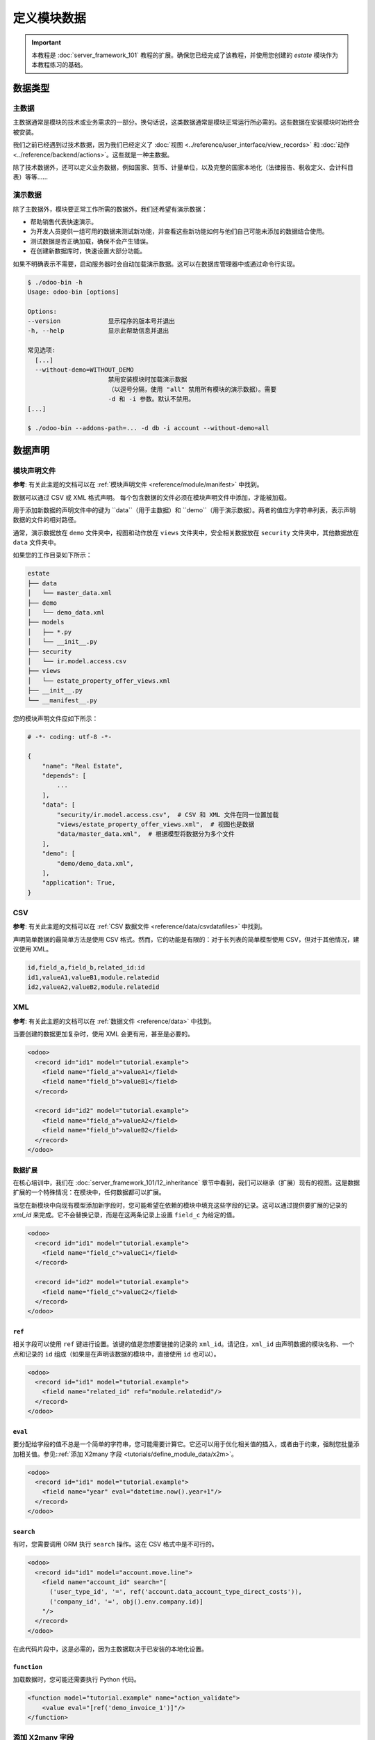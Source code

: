 ==================
定义模块数据
==================

.. important::
   本教程是 :doc:`server_framework_101` 教程的扩展。确保您已经完成了该教程，并使用您创建的 `estate` 模块作为本教程练习的基础。

数据类型
========

主数据
------

主数据通常是模块的技术或业务需求的一部分。换句话说，这类数据通常是模块正常运行所必需的。这些数据在安装模块时始终会被安装。

我们之前已经遇到过技术数据，因为我们已经定义了 :doc:`视图 <../reference/user_interface/view_records>` 和 :doc:`动作 <../reference/backend/actions>`。这些就是一种主数据。

除了技术数据外，还可以定义业务数据，例如国家、货币、计量单位，以及完整的国家本地化（法律报告、税收定义、会计科目表）等等……

演示数据
--------

除了主数据外，模块要正常工作所需的数据外，我们还希望有演示数据：

* 帮助销售代表快速演示。
* 为开发人员提供一组可用的数据来测试新功能，并查看这些新功能如何与他们自己可能未添加的数据结合使用。
* 测试数据是否正确加载，确保不会产生错误。
* 在创建新数据库时，快速设置大部分功能。

如果不明确表示不需要，启动服务器时会自动加载演示数据。这可以在数据库管理器中或通过命令行实现。

.. code-block:: console

  $ ./odoo-bin -h
  Usage: odoo-bin [options]

  Options:
  --version             显示程序的版本号并退出
  -h, --help            显示此帮助信息并退出

  常见选项:
    [...]
    --without-demo=WITHOUT_DEMO
                        禁用安装模块时加载演示数据
                        （以逗号分隔，使用 "all" 禁用所有模块的演示数据）。需要
                        -d 和 -i 参数。默认不禁用。
  [...]

  $ ./odoo-bin --addons-path=... -d db -i account --without-demo=all

数据声明
========

模块声明文件
------------

**参考**: 有关此主题的文档可以在 :ref:`模块声明文件 <reference/module/manifest>` 中找到。

数据可以通过 CSV 或 XML 格式声明。
每个包含数据的文件必须在模块声明文件中添加，才能被加载。

用于添加新数据的声明文件中的键为 ``data``（用于主数据）和 ``demo``（用于演示数据）。两者的值应为字符串列表，表示声明数据的文件的相对路径。

通常，演示数据放在 ``demo`` 文件夹中，视图和动作放在 ``views`` 文件夹中，安全相关数据放在 ``security`` 文件夹中，其他数据放在 ``data`` 文件夹中。

如果您的工作目录如下所示：

.. code-block:: bash

  estate
  ├── data
  │   └── master_data.xml
  ├── demo
  │   └── demo_data.xml
  ├── models
  │   ├── *.py
  │   └── __init__.py
  ├── security
  │   └── ir.model.access.csv
  ├── views
  │   └── estate_property_offer_views.xml
  ├── __init__.py
  └── __manifest__.py

您的模块声明文件应如下所示：

.. code-block:: python

  # -*- coding: utf-8 -*-

  {
      "name": "Real Estate",
      "depends": [
          ...
      ],
      "data": [
          "security/ir.model.access.csv",  # CSV 和 XML 文件在同一位置加载
          "views/estate_property_offer_views.xml",  # 视图也是数据
          "data/master_data.xml",  # 根据模型将数据分为多个文件
      ],
      "demo": [
          "demo/demo_data.xml",
      ],
      "application": True,
  }

CSV
---

**参考**: 有关此主题的文档可以在 :ref:`CSV 数据文件 <reference/data/csvdatafiles>` 中找到。

声明简单数据的最简单方法是使用 CSV 格式。然而，它的功能是有限的：对于长列表的简单模型使用 CSV，但对于其他情况，建议使用 XML。

.. code-block:: text

    id,field_a,field_b,related_id:id
    id1,valueA1,valueB1,module.relatedid
    id2,valueA2,valueB2,module.relatedid

.. 提示:: 您的 IDE 可能有语法高亮的扩展来显示 CSV 文件

  * `Atom <https://atom.io/packages/rainbow-csv>`__.
  * `PyCharm/IntelliJ <https://plugins.jetbrains.com/plugin/10037-csv-plugin>`__.
  * `Vim <https://github.com/mechatroner/rainbow_csv>`__.
  * `Visual Studio <https://marketplace.visualstudio.com/items?itemName=mechatroner.rainbow-csv>`__.

.. exercise:: 为 `estate` 模块添加一些标准的房产类型：住宅、商业、工业和土地。这些类型应始终安装。

XML
---

**参考**: 有关此主题的文档可以在 :ref:`数据文件 <reference/data>` 中找到。

当要创建的数据更加复杂时，使用 XML 会更有用，甚至是必要的。

.. code-block:: xml

    <odoo>
      <record id="id1" model="tutorial.example">
        <field name="field_a">valueA1</field>
        <field name="field_b">valueB1</field>
      </record>

      <record id="id2" model="tutorial.example">
        <field name="field_a">valueA2</field>
        <field name="field_b">valueB2</field>
      </record>
    </odoo>

.. exercise:: 为 `estate` 模块创建一些演示数据。

  ================== ==================== ======================
  字段               值                    值
  ================== ==================== ======================
  名称               大别墅                拖车房
  状态               新建                  已取消
  描述               一座漂亮的大别墅        拖车公园中的房子
  邮政编码           12345                 54321
  可用日期           2020-02-02            1970-01-01
  预期价格           1,600,000             100,000
  销售价格                                120,000
  卧室数             6                    1
  居住面积           100                  10
  立面数             4                    4
  车库               有                    无
  花园               有
  花园面积           100000
  花园朝向           南
  ================== ==================== ======================

数据扩展
~~~~~~~~

在核心培训中，我们在 :doc:`server_framework_101/12_inheritance` 章节中看到，我们可以继承（扩展）现有的视图。这是数据扩展的一个特殊情况：在模块中，任何数据都可以扩展。

当您在新模块中向现有模型添加新字段时，您可能希望在依赖的模块中填充这些字段的记录。这可以通过提供要扩展的记录的 `xml_id` 来完成。它不会替换记录，而是在这两条记录上设置 ``field_c`` 为给定的值。

.. code-block:: xml

    <odoo>
      <record id="id1" model="tutorial.example">
        <field name="field_c">valueC1</field>
      </record>

      <record id="id2" model="tutorial.example">
        <field name="field_c">valueC2</field>
      </record>
    </odoo>


``ref``
~~~~~~~

相关字段可以使用 ``ref`` 键进行设置。该键的值是您想要链接的记录的 ``xml_id``。请记住，``xml_id`` 由声明数据的模块名称、一个点和记录的 ``id`` 组成（如果是在声明该数据的模块中，直接使用 ``id`` 也可以）。

.. code-block:: xml

    <odoo>
      <record id="id1" model="tutorial.example">
        <field name="related_id" ref="module.relatedid"/>
      </record>
    </odoo>

.. exercise:: 为您创建的房产创建一些演示数据的报价。

  使用在 ``base`` 中定义的合作伙伴创建报价。

  ============== ========= ======= ========
  合作伙伴        房产        价格    有效期
  ============== ========= ======= ========
  Azure Interior 大别墅      10000   14
  Azure Interior 大别墅      1500000 14
  Deco Addict    大别墅      1500001 14
  ============== ========= ======= ========

.. exercise:: 确保您的两个演示房产的类型均设置为住宅。

``eval``
~~~~~~~~

要分配给字段的值不总是一个简单的字符串，您可能需要计算它。它还可以用于优化相关值的插入，或者由于约束，强制您批量添加相关值。参见::ref:`添加 X2many 字段 <tutorials/define_module_data/x2m>`。

.. code-block:: xml

    <odoo>
      <record id="id1" model="tutorial.example">
        <field name="year" eval="datetime.now().year+1"/>
      </record>
    </odoo>

.. exercise:: 您添加的报价的日期应始终相对于模块的安装日期。

``search``
~~~~~~~~~~

有时，您需要调用 ORM 执行 ``search`` 操作。这在 CSV 格式中是不可行的。

.. code-block:: xml

    <odoo>
      <record id="id1" model="account.move.line">
        <field name="account_id" search="[
          ('user_type_id', '=', ref('account.data_account_type_direct_costs')),
          ('company_id', '=', obj().env.company.id)]
        "/>
      </record>
    </odoo>

在此代码片段中，这是必需的，因为主数据取决于已安装的本地化设置。

``function``
~~~~~~~~~~~~

加载数据时，您可能还需要执行 Python 代码。

.. code-block:: xml

  <function model="tutorial.example" name="action_validate">
      <value eval="[ref('demo_invoice_1')]"/>
  </function>

.. exercise:: 使用 "接受报价" 按钮验证一个演示数据报价。拒绝其他报价。

.. _tutorials/define_module_data/x2m:

添加 X2many 字段
----------------

**参考**: 有关此主题的文档可以在 :class:`~odoo.fields.Command` 中找到。

如果您需要在 One2many 或 Many2many 字段中添加相关数据，可以使用 :class:`~odoo.fields.Command` 方法。

.. code-block:: xml

    <odoo>
      <record id="id1" model="tutorial.example">
        <field name="related_ids" eval="[
            Command.create({
                'name': '我的名字',
            }),
            Command.create({
                'name': '你的名字',
            }),
            Command.link(ref('model.xml_id')),
        ]"/>
      </record>
    </odoo>

.. exercise:: 创建一个新房产，但这次在与报价相关联的 One2many 字段中直接创建一些报价。

访问数据
========

.. warning:: 除了演示数据声明外，您不应在其他地方访问演示数据，即使是在测试中也不应。

有多种方式可以访问主数据或演示数据。

在 Python 代码中，您可以使用 ``env.ref(self, xml_id, raise_if_not_found=True)`` 方法。它返回与您指定的 ``xml_id`` 关联的记录集。

在 XML 中，您可以像这样使用 `ref` 键：

.. code-block:: xml

    <odoo>
      <record id="id1" model="tutorial.example">
        <field name="related_id" ref="module.relatedid"/>
      </record>
    </odoo>

它会调用 `ref` 方法，并将返回的记录的 id 存储在类型为 ``tutorial.example`` 的记录 ``id1`` 的 ``related_id`` 字段中。

在 CSV 中，列的标题必须以 ``:id`` 或 ``/id`` 作为后缀。

.. code-block:: text

  id,parent_id:id,name
  "child1","module.parent","名称1"
  "child2","module.parent","名称2"
  "child3","module.parent","名称3"

在 SQL 中更复杂，详见 :ref:`高级部分 <tutorials/define_module_data/xml_id>`。

.. warning:: 数据可以随时被用户删除。始终要编写防御性代码，将此考虑在内。

高级
====

.. _tutorials/define_module_data/xml_id:

什么是 XML id？
--------------

因为我们不希望在数据库的每个 SQL 表中都有一个 ``xml_id`` 列，所以我们需要一种机制来存储它。这是通过 ``ir.model.data`` 模型实现的。

该模型包含记录的名称（即 ``xml_id``）以及定义它的模块名称、定义它的模型和它的 id。

不更新
------

使用 ``noupdate`` 标志创建的记录在升级创建它的模块时不会更新，但如果尚不存在则会创建。

.. note:: ``odoo-bin -i module`` 将绕过此设置并始终加载数据。但通常不应在生产数据库上执行此操作。

.. code-block:: xml

    <odoo noupdate="1">
      <record id="id1" model="model">
        <field name="fieldA" eval="True"/>
      </record>
    </odoo>


使用 SQL 导入
-------------

在某些情况下，直接使用 SQL 导入是有意义的。然而，不推荐这样做，因为它绕过了 ORM 的所有功能、计算字段（包括元数据）和 Python 约束。

.. note:: 通常，使用原始 SQL 也会绕过 ACL，并增加注入风险。

  **参考**: :ref:`Odoo 中的安全性 <reference/security>`

* 在处理巨大的文件时，它可以帮助大幅加快导入时间 `<https://github.com/odoo/enterprise/blob/d46cceef8c594b9056d0115edb7169e207a5986f/product_unspsc/hooks.py#L19>`__。
* 对于更复杂的导入，比如 `翻译 <https://github.com/odoo/odoo/blob/e1f8d549895cd9c459e6350430f30d541d02838a/odoo/addons/base/models/ir_translation.py#L24>`__。
* 在初始化数据库时可能是必要的 `初始化数据库 <https://github.com/odoo/odoo/blob/e1f8d549895cd9c459e6350430f30d541d02838a/odoo/addons/base/data/base_data.sql>`__。
